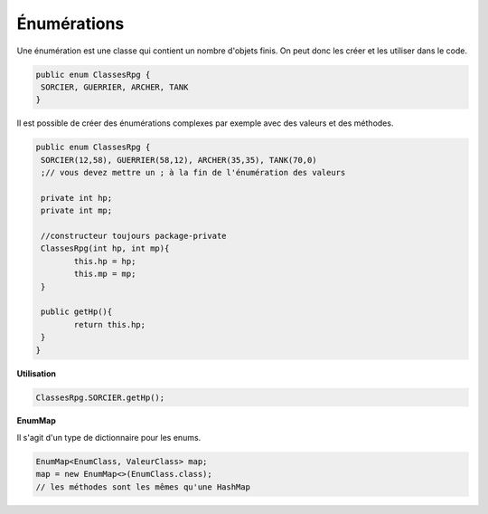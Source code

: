 =================
Énumérations
=================

Une énumération est une classe qui contient un nombre d'objets finis.
On peut donc les créer et les utiliser dans le code.

.. code:: java

		public enum ClassesRpg {
		 SORCIER, GUERRIER, ARCHER, TANK
		}

Il est possible de créer des énumérations complexes par exemple avec des valeurs et des méthodes.

.. code:: java

		public enum ClassesRpg {
		 SORCIER(12,58), GUERRIER(58,12), ARCHER(35,35), TANK(70,0)
		 ;// vous devez mettre un ; à la fin de l'énumération des valeurs

		 private int hp;
		 private int mp;

		 //constructeur toujours package-private
		 ClassesRpg(int hp, int mp){
			this.hp = hp;
			this.mp = mp;
		 }

		 public getHp(){
			return this.hp;
		 }
		}

**Utilisation**

.. code:: java

		ClassesRpg.SORCIER.getHp();

**EnumMap**

Il s'agit d'un type de dictionnaire pour les enums.

.. code:: java

		EnumMap<EnumClass, ValeurClass> map;
		map = new EnumMap<>(EnumClass.class);
		// les méthodes sont les mêmes qu'une HashMap